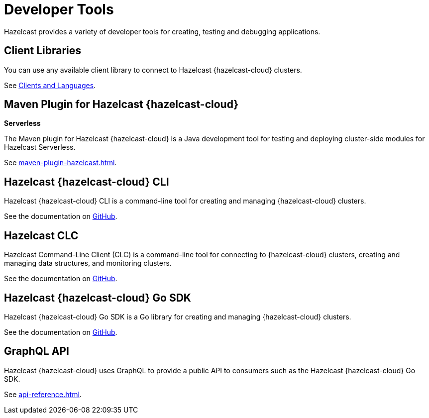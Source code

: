 = Developer Tools
:description: Hazelcast provides a variety of developer tools for creating, testing and debugging applications.

{description}

== Client Libraries

You can use any available client library to connect to Hazelcast {hazelcast-cloud} clusters.

See link:https://hazelcast.com/clients/[Clients and Languages].

== Maven Plugin for Hazelcast {hazelcast-cloud}
[.serverless]*Serverless*

The Maven plugin for Hazelcast {hazelcast-cloud} is a Java development tool for testing and deploying cluster-side modules for Hazelcast Serverless.

See xref:maven-plugin-hazelcast.adoc[].

== Hazelcast {hazelcast-cloud} CLI

Hazelcast {hazelcast-cloud} CLI is a command-line tool for creating and managing {hazelcast-cloud} clusters.

See the documentation on link:{page-url-github-cloud-cli}[GitHub].

== Hazelcast CLC

Hazelcast Command-Line Client (CLC) is a command-line tool for connecting to {hazelcast-cloud} clusters, creating and managing data structures, and monitoring clusters.

See the documentation on link:https://github.com/hazelcast/hazelcast-commandline-client[GitHub].

== Hazelcast {hazelcast-cloud} Go SDK

Hazelcast {hazelcast-cloud} Go SDK is a Go library for creating and managing {hazelcast-cloud} clusters.

See the documentation on link:{page-url-github-go-sdk}[GitHub].

== GraphQL API

Hazelcast {hazelcast-cloud} uses GraphQL to provide a public API to consumers such as the Hazelcast {hazelcast-cloud} Go SDK.

See xref:api-reference.adoc[].
